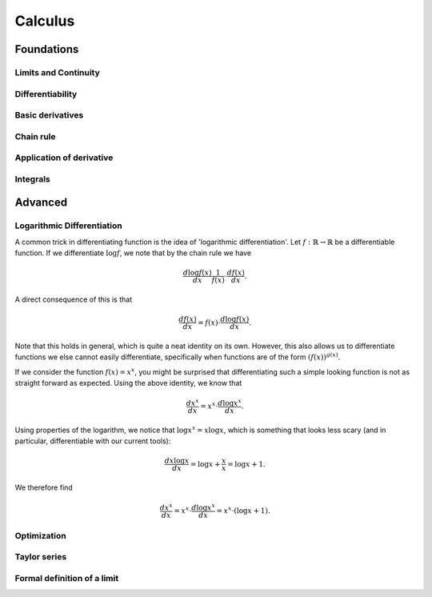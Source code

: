 Calculus
=====

Foundations
-----------

Limits and Continuity
.....................

Differentiability
.................

Basic derivatives
...........

Chain rule
..........

Application of derivative
.........................

Integrals
.........

Advanced
--------

Logarithmic Differentiation
...........................

A common trick in differentiating function is the idea of 'logarithmic differentiation'.
Let :math:`f: \mathbb{R} \to \mathbb{R}` be a differentiable function. If we differentiate :math:`\log f`, we note that by the chain rule we have

.. math::

   \frac{d \log f(x)}{dx}  \frac{1}{f(x)} \cdot \frac{d f(x)}{dx}.

A direct consequence of this is that

.. math::

   \frac{df(x)}{dx} = f(x) \cdot \frac{d \log f(x)}{dx}.

Note that this holds in general, which is quite a neat identity on its own. However, this also allows us to differentiate functions we else cannot easily differentiate,
specifically when functions are of the form :math:`(f(x))^{g(x)}.`

If we consider the function :math:`f(x) = x^x`, you might be surprised that differentiating such a simple looking function is not as straight forward as expected.
Using the above identity, we know that

.. math::

   \frac{dx^x}{dx} = x^x \cdot \frac{d\log x^x}{dx}.

Using properties of the logarithm, we notice that :math:`\log x^x = x \log x`, which is something that looks less scary
(and in particular, differentiable with our current tools):

.. math::

   \frac{d x \log x}{dx} = \log x + \frac{x}{x} = \log x + 1.

We therefore find

.. math::
   \frac{dx^x}{dx} = x^x \cdot \frac{d\log x^x}{dx} = x^x \cdot (\log x + 1).

Optimization
............

Taylor series
.............

Formal definition of a limit
............................